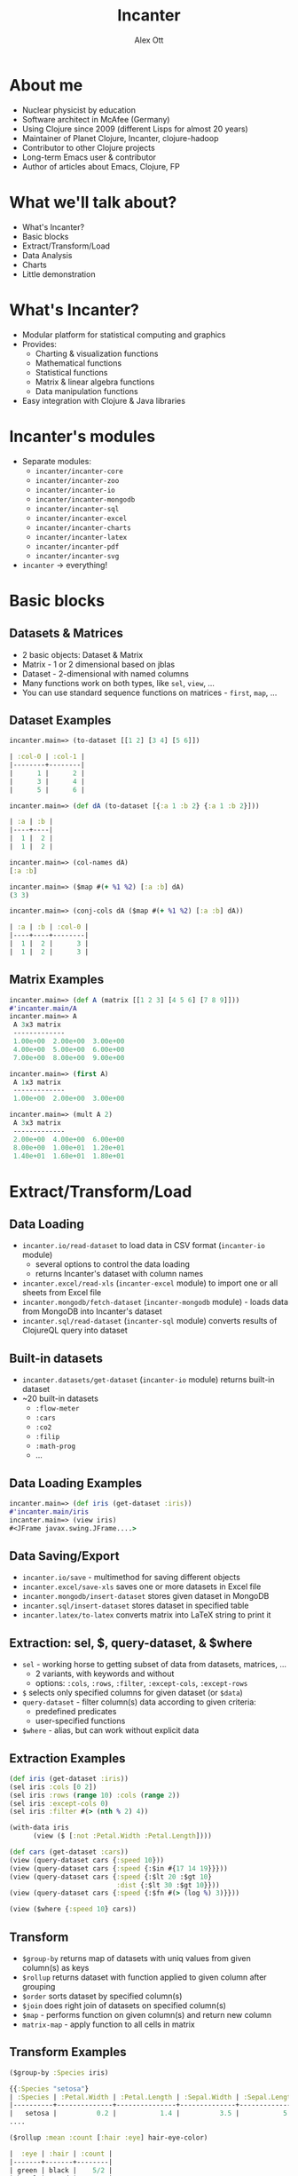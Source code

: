 #+TITLE: Incanter
#+AUTHOR: Alex Ott 
#+EMAIL: alexott@gmail.com
#+DATE:
#+DESCRIPTION: Presentation about Incanter for Denver Clojure Group
#+KEYWORDS: Clojure Incanter Denver

#+LANGUAGE: en
#+FILETAGS: :Clojure:Incater:Talks:
#+OPTIONS: toc:nil reveal_mathjax:t
#+REVEAL_TRANS: cube
#+REVEAL_THEME: beige

#+STYLE: <style type="text/css">
#+STYLE:<!--/*--><![CDATA[/*><!--*/
#+STYLE: div.figure { border:0px; }
#+STYLE: /*]]>*/-->
#+STYLE: </style>

#+STARTUP: inlineimages showall

# TODO: Check styles for export of images: http://orgmode.org/worg/org-tutorials/images-and-xhtml-export.html

* About me

 - Nuclear physicist by education
 - Software architect in McAfee (Germany)
 - Using Clojure since 2009 (different Lisps for almost 20 years)
 - Maintainer of Planet Clojure, Incanter, clojure-hadoop
 - Contributor to other Clojure projects 
 - Long-term Emacs user & contributor
 - Author of articles about Emacs, Clojure, FP

* What we'll talk about?

#+ATTR_REVEAL: :frag roll-in
 - What's Incanter?
 - Basic blocks
 - Extract/Transform/Load
 - Data Analysis
 - Charts
 - Little demonstration

* What's Incanter?

#+ATTR_REVEAL: :frag roll-in
 - Modular platform for statistical computing and graphics
 - Provides:
   - Charting & visualization functions
   - Mathematical functions
   - Statistical functions
   - Matrix & linear algebra functions
   - Data manipulation functions
 - Easy integration with Clojure & Java libraries


* Incanter's modules

#+ATTR_REVEAL: :frag roll-in
 - Separate modules:
   - =incanter/incanter-core=
   - =incanter/incanter-zoo=
   - =incanter/incanter-io=
   - =incanter/incanter-mongodb=
   - =incanter/incanter-sql=
   - =incanter/incanter-excel=
   - =incanter/incanter-charts=
   - =incanter/incanter-latex=
   - =incanter/incanter-pdf=
   - =incanter/incanter-svg=
 - =incanter= -> everything!

* Basic blocks

** Datasets & Matrices

 - 2 basic objects: Dataset & Matrix
 - Matrix - 1 or 2 dimensional based on jblas
 - Dataset - 2-dimensional with named columns
 - Many functions work on both types, like =sel=, =view=, ...
 - You can use standard sequence functions on matrices - =first=, =map=, ...

** Dataset Examples

#+BEGIN_SRC clojure
incanter.main=> (to-dataset [[1 2] [3 4] [5 6]])

| :col-0 | :col-1 |
|--------+--------|
|      1 |      2 |
|      3 |      4 |
|      5 |      6 |

incanter.main=> (def dA (to-dataset [{:a 1 :b 2} {:a 1 :b 2}]))

| :a | :b |
|----+----|
|  1 |  2 |
|  1 |  2 |

incanter.main=> (col-names dA)
[:a :b]

incanter.main=> ($map #(+ %1 %2) [:a :b] dA)
(3 3)

incanter.main=> (conj-cols dA ($map #(+ %1 %2) [:a :b] dA))

| :a | :b | :col-0 |
|----+----+--------|
|  1 |  2 |      3 |
|  1 |  2 |      3 |

#+END_SRC

** Matrix Examples

#+BEGIN_SRC clojure
incanter.main=> (def A (matrix [[1 2 3] [4 5 6] [7 8 9]]))
#'incanter.main/A
incanter.main=> A
 A 3x3 matrix
 -------------
 1.00e+00  2.00e+00  3.00e+00 
 4.00e+00  5.00e+00  6.00e+00 
 7.00e+00  8.00e+00  9.00e+00 

incanter.main=> (first A)
 A 1x3 matrix
 -------------
 1.00e+00  2.00e+00  3.00e+00 

incanter.main=> (mult A 2)
 A 3x3 matrix
 -------------
 2.00e+00  4.00e+00  6.00e+00 
 8.00e+00  1.00e+01  1.20e+01 
 1.40e+01  1.60e+01  1.80e+01 

#+END_SRC


* Extract/Transform/Load

** Data Loading

#+ATTR_REVEAL: :frag roll-in
 - =incanter.io/read-dataset= to load data in CSV format (=incanter-io= module)
   - several options to control the data loading
   - returns Incanter's dataset with column names
 - =incanter.excel/read-xls= (=incanter-excel= module) to import one or all sheets from
   Excel file
 - =incanter.mongodb/fetch-dataset= (=incanter-mongodb= module) - loads data from
   MongoDB into Incanter's dataset
 - =incanter.sql/read-dataset= (=incanter-sql= module) converts results of ClojureQL
   query into dataset

** Built-in datasets

#+ATTR_REVEAL: :frag roll-in
 - =incanter.datasets/get-dataset= (=incanter-io= module) returns built-in dataset 
 - ~20 built-in datasets
   - =:flow-meter=
   - =:cars=
   - =:co2=
   - =:filip=
   - =:math-prog=
   - ...

** Data Loading Examples

#+BEGIN_SRC clojure
incanter.main=> (def iris (get-dataset :iris))
#'incanter.main/iris
incanter.main=> (view iris)
#<JFrame javax.swing.JFrame....>
#+END_SRC

[[./incanter-ds.png]]

** Data Saving/Export

#+ATTR_REVEAL: :frag roll-in
 - =incanter.io/save= - multimethod for saving different objects
 - =incanter.excel/save-xls= saves one or more datasets in Excel file
 - =incanter.mongodb/insert-dataset= stores given dataset in MongoDB
 - =incanter.sql/insert-dataset=  stores dataset in specified table
 - =incanter.latex/to-latex=  converts matrix into LaTeX string to print it

** Extraction: sel, $, query-dataset, & $where

#+ATTR_REVEAL: :frag roll-in
 - =sel= - working horse to getting subset of data from datasets, matrices, ...
   - 2 variants, with keywords and without
   - options: =:cols=, =:rows=, =:filter=, =:except-cols=, =:except-rows=
 - =$= selects only specified columns for given dataset (or =$data=)
 - =query-dataset= - filter column(s) data according to given criteria:
   - predefined predicates
   - user-specified functions
 - =$where= - alias, but can work without explicit data

** Extraction Examples

#+BEGIN_SRC clojure
(def iris (get-dataset :iris))
(sel iris :cols [0 2])
(sel iris :rows (range 10) :cols (range 2))
(sel iris :except-cols 0)
(sel iris :filter #(> (nth % 2) 4))

(with-data iris
      (view ($ [:not :Petal.Width :Petal.Length])))

(def cars (get-dataset :cars))
(view (query-dataset cars {:speed 10}))
(view (query-dataset cars {:speed {:$in #{17 14 19}}}))
(view (query-dataset cars {:speed {:$lt 20 :$gt 10}
                           :dist {:$lt 30 :$gt 10}}))
(view (query-dataset cars {:speed {:$fn #(> (log %) 3)}}))

(view ($where {:speed 10} cars))
#+END_SRC

** Transform

#+ATTR_REVEAL: :frag roll-in
 - =$group-by= returns map of datasets with uniq values from given column(s) as keys
 - =$rollup= returns dataset with function applied to given column after grouping
 - =$order= sorts dataset by specified column(s)
 - =$join= does right join of datasets on specified column(s)
 - =$map= - performs function on given column(s) and return new column
 - =matrix-map= - apply function to all cells in matrix

** Transform Examples

#+BEGIN_SRC clojure
($group-by :Species iris)

{{:Species "setosa"} 
| :Species | :Petal.Width | :Petal.Length | :Sepal.Width | :Sepal.Length |
|----------+--------------+---------------+--------------+---------------|
|   setosa |          0.2 |           1.4 |          3.5 |           5.1 |
....
#+END_SRC

#+BEGIN_SRC clojure
($rollup :mean :count [:hair :eye] hair-eye-color)

|  :eye | :hair | :count |
|-------+-------+--------|
| green | black |    5/2 |
| hazel |   red |      7 |
| green | blond |      8 |
#+END_SRC


* Data analysis/processing

** Namespaces

#+ATTR_REVEAL: :frag roll-in
 - =incanter.core= - basic mathematical functions (work with matrices & normal numbers)
 - =incanter.stats= - core statistical library with basic functions.
 - =incanter.distributions= - Probability functions for common distributions
 - =incanter.censored= - for work with 'censored' (truncated) distributions
 - =incanter.optimize= - optimization of given functions
 - =incanter.bayes= - basic Bayesian modeling and inference
 - =incanter.som= - Self-Organizing-Map Neural Network
 - =incanter.interpolation= - interpolation and approximation of collection of points

** Examples

#+BEGIN_SRC clojure
incanter.main=> (get-categories [:eye :hair] (get-dataset :hair-eye-color))
(#{"green" "hazel" "brown" "blue"} #{"red" "brown" "blond" "black"})

incanter.main=> (correlation [5 6 7 8] [8 9 10 11])
1.0000000000000002

incanter.main=> (let [r (simple-regression [2 4] [1 3])]
           #_=> (predict r 2))
3.0

incanter.main=> (cosine-similarity  [2 4 3 1 6]
           #_=>    [3 5 1 2 5])
0.938572618717412

incanter.main=> (def points [[0 0] [0 1] [1 1] [3 5] [2 9]])
#'incanter.main/points
incanter.main=> (def cubic (interpolate-parametric points :cubic))
#'incanter.main/cubic
incanter.main=> (cubic 0)
(0.0 0.0)
incanter.main=> (cubic 1)
(2.0 9.0)
incanter.main=> (cubic 0.5)
(1.0 1.0)
#+END_SRC


* Charting

** Basics

#+ATTR_REVEAL: :frag roll-in
 - Incanter uses JFreeChart
 - Different types of charts:
   - histograms
   - box plot
   - x-y & line plots
   - normal & parametric functions
   - scatter plot
   - area, stacked & stacked bar charts
   - pie chart
 - Themes
 - Export into different formats: SVG, PDF, PNG
 - LaTeX formulas in charts (using the =incanter-latex= module)

** Simple graphs

#+ATTR_REVEAL: :frag roll-in
#+BEGIN_SRC clojure
(use '(incanter core stats io datasets charts))
(def cars (get-dataset :cars))
(def y (sel cars :cols :speed))
(def x (sel cars :cols :dist))
(def plot1 (scatter-plot x y :legend true))
(view plot1)
#+END_SRC

[[./chart1.png]]

** Combine different styles

#+ATTR_REVEAL: :frag roll-in
#+BEGIN_SRC clojure
(def lm1 (linear-model y x))
(add-lines plot1 x (:fitted lm1))
(def lm2 (linear-model y x :intercept false))
(add-lines plot1 x (:fitted lm2))
(view plot1)
#+END_SRC

[[./chart2.png]]

* Miscellaneous

 - infix operations in =incanter.infix=
 - symbolic math in =incanter.symbolic= (from SICP)

#+BEGIN_SRC clojure
incanter.main=> ($= 7 + 8 - 2 * 6 / 2)
9
incanter.main=> ($= [1 2 3] <*> (trans [1 2 3]))
 A 3x3 matrix
 -------------
 1.00e+00  2.00e+00  3.00e+00 
 2.00e+00  4.00e+00  6.00e+00 
 3.00e+00  6.00e+00  9.00e+00 

incanter.main=> (deriv (* (* x y) (+ x 3)) x)
(+ (* (+ x 3) y) (* x y))
incanter.main=> (deriv (pow x 3) x)
(* 3 (pow x 2))
#+END_SRC


* Incanter resources

 - Site: http://incanter.org
 - Blog: http://data-sorcery.org/
 - API: http://liebke.github.io/incanter/
 - Mailing list: https://groups.google.com/group/incanter
 - Clojure Data Analysis Cookbook

* Questions?



